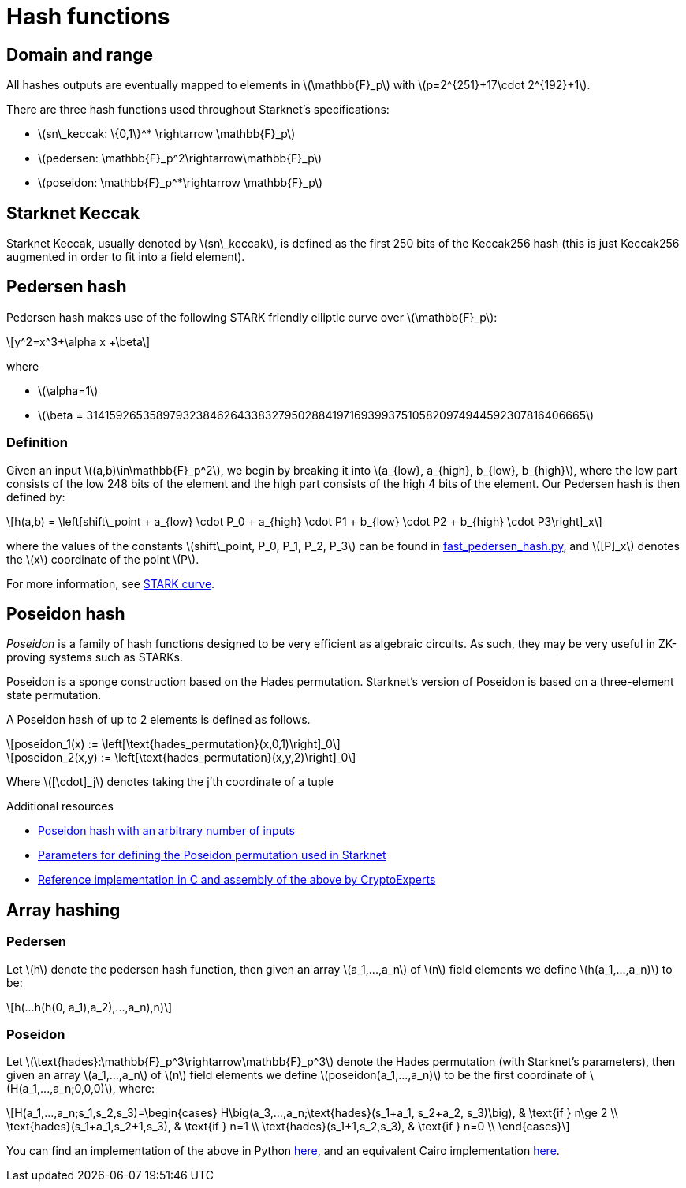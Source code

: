 [id="hash_functions"]
= Hash functions
:stem: latexmath

[id="domain_and_range"]
== Domain and range

All hashes outputs are eventually mapped to elements in stem:[$\mathbb{F}_p$] with stem:[$p=2^{251}+17\cdot 2^{192}+1$].

There are three hash functions used throughout Starknet's specifications:

* stem:[$sn\_keccak: \{0,1\}^* \rightarrow \mathbb{F}_p$]
* stem:[$pedersen: \mathbb{F}_p^2\rightarrow\mathbb{F}_p$]
* stem:[$poseidon: \mathbb{F}_p^*\rightarrow \mathbb{F}_p$]

[id="starknet_keccak"]
== Starknet Keccak

Starknet Keccak, usually denoted by stem:[$sn\_keccak$], is defined as the first 250 bits of the Keccak256 hash (this is just Keccak256 augmented
in order to fit into a field element).

[id="pedersen_hash"]
== Pedersen hash

Pedersen hash makes use of the following STARK friendly elliptic curve over stem:[$\mathbb{F}_p$]:

[stem]
++++
y^2=x^3+\alpha x +\beta
++++

where

* stem:[$\alpha=1$]
* stem:[$\beta = 3141592653589793238462643383279502884197169399375105820974944592307816406665$]

[id="definition"]
=== Definition

Given an input stem:[$(a,b)\in\mathbb{F}_p^2$], we begin by breaking it into stem:[$a_{low}, a_{high}, b_{low}, b_{high}$],
where the low part consists of the low 248 bits of the element and the high part consists of the high 4 bits of the element. Our Pedersen hash is then defined by:

[stem]
++++
h(a,b) = \left[shift\_point + a_{low} \cdot P_0 + a_{high} \cdot P1 + b_{low} \cdot P2  + b_{high} \cdot P3\right]_x
++++

where the values of the constants stem:[$shift\_point, P_0, P_1, P_2, P_3$] can be found in link:https://github.com/starkware-libs/cairo-lang/blob/master/src/starkware/crypto/signature/fast_pedersen_hash.py[fast_pedersen_hash.py^], and stem:[$[P\]_x$] denotes the stem:[$x$] coordinate of the point stem:[$P$].

For more information, see xref:Cryptography/stark-curve.adoc[STARK curve].

[id="poseidon_hash"]
== Poseidon hash

_Poseidon_ is a family of hash functions designed to be very efficient as algebraic circuits. As such, they may be very useful in ZK-proving systems such as STARKs.

Poseidon is a sponge construction based on the Hades permutation. Starknet's version of Poseidon is based on a three-element state permutation.

A Poseidon hash of up to 2 elements is defined as follows.

[stem]
++++
poseidon_1(x) := \left[\text{hades_permutation}(x,0,1)\right]_0
++++


[stem]
++++
poseidon_2(x,y) := \left[\text{hades_permutation}(x,y,2)\right]_0
++++

Where latexmath:[[\cdot\]_j] denotes taking the j'th coordinate of a tuple

.Additional resources
* xref:#poseidon_array_hash[Poseidon hash with an arbitrary number of inputs]
* link:https://github.com/starkware-industries/poseidon/blob/main/poseidon3.txt[Parameters for defining the Poseidon permutation used in Starknet]
* link:https://github.com/CryptoExperts/poseidon[Reference implementation in C and assembly of the above by CryptoExperts]


[id="array_hashing"]
== Array hashing

[id="pedersen_array_hash"]
=== Pedersen

Let stem:[$h$] denote the pedersen hash function, then given an array stem:[$a_1,...,a_n$] of stem:[$n$] field elements
we define stem:[$h(a_1,...,a_n)$] to be:

[stem]
++++
h(...h(h(0, a_1),a_2),...,a_n),n)
++++

[id="poseidon_array_hash"]
=== Poseidon

Let stem:[$\text{hades}:\mathbb{F}_p^3\rightarrow\mathbb{F}_p^3$] denote the Hades permutation (with Starknet's parameters), then given an array stem:[$a_1,...,a_n$] of stem:[$n$] field elements
we define stem:[$poseidon(a_1,...,a_n)$] to be the first coordinate of stem:[$H(a_1,...,a_n;0,0,0)$], where:

[stem]
++++
H(a_1,...,a_n;s_1,s_2,s_3)=\begin{cases}
H\big(a_3,...,a_n;\text{hades}(s_1+a_1, s_2+a_2, s_3)\big), & \text{if  } n\ge 2 \\
\text{hades}(s_1+a_1,s_2+1,s_3), & \text{if  } n=1 \\
\text{hades}(s_1+1,s_2,s_3), & \text{if  } n=0 \\
\end{cases}
++++

You can find an implementation of the above in Python link:https://github.com/starkware-libs/cairo-lang/blob/12ca9e91bbdc8a423c63280949c7e34382792067/src/starkware/cairo/common/poseidon_hash.py#L46[here],
and an equivalent Cairo implementation link:https://github.com/starkware-libs/cairo-lang/blob/12ca9e91bbdc8a423c63280949c7e34382792067/src/starkware/cairo/common/builtin_poseidon/poseidon.cairo#L28[here].
